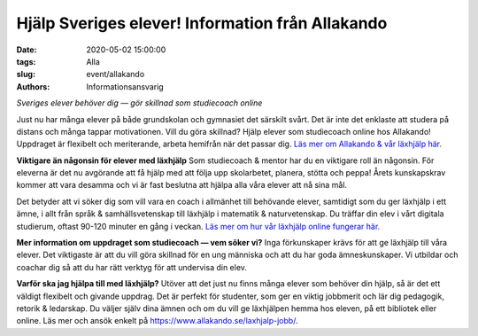 Hjälp Sveriges elever! Information från Allakando
#################################################

:date: 2020-05-02 15:00:00
:tags: Alla
:slug: event/allakando
:authors: Informationsansvarig

*Sveriges elever behöver dig — gör skillnad som studiecoach online*

Just nu har många elever på både grundskolan och gymnasiet det särskilt svårt. Det är inte det enklaste att studera på distans och många tappar motivationen. Vill du göra skillnad? Hjälp elever som studiecoach online hos Allakando! Uppdraget är flexibelt och meriterande, arbeta hemifrån när det passar dig. `Läs mer om Allakando & vår läxhjälp här. <https://www.allakando.se/laxhjalp/>`__
 
**Viktigare än någonsin för elever med läxhjälp**
Som studiecoach & mentor har du en viktigare roll än någonsin. För eleverna är det nu avgörande att få hjälp med att följa upp skolarbetet, planera, stötta och peppa! Årets kunskapskrav kommer att vara desamma och vi är fast beslutna att hjälpa alla våra elever att nå sina mål.

Det betyder att vi söker dig som vill vara en coach i allmänhet till behövande elever, samtidigt som du ger läxhjälp i ett ämne, i allt från språk & samhällsvetenskap till läxhjälp i matematik & naturvetenskap. Du träffar din elev i vårt digitala studierum, oftast 90-120 minuter en gång i veckan. `Läs mer om hur vår läxhjälp online fungerar här. <https://www.allakando.se/laxhjalp-online/>`__

**Mer information om uppdraget som studiecoach — vem söker vi?**
Inga förkunskaper krävs för att ge läxhjälp till våra elever. Det viktigaste är att du vill göra skillnad för en ung människa och att du har goda ämneskunskaper. Vi utbildar och coachar dig så att du har rätt verktyg för att undervisa din elev.

**Varför ska jag hjälpa till med läxhjälp?**
Utöver att det just nu finns många elever som behöver din hjälp, så är det ett väldigt flexibelt och givande uppdrag. Det är perfekt för studenter, som ger en viktig jobbmerit och lär dig pedagogik, retorik & ledarskap. Du väljer själv dina ämnen och om du vill ge läxhjälpen hemma hos eleven, på ett bibliotek eller online. Läs mer och ansök enkelt på https://www.allakando.se/laxhjalp-jobb/.
